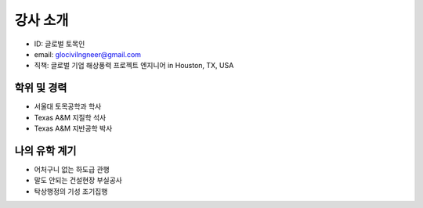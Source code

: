 강사 소개
=========

- ID: 글로벌 토목인
- email: glocivilngneer@gmail.com 
- 직책: 글로벌 기업 해상풍력 프로젝트 엔지니어 in Houston, TX, USA

학위 및 경력
------------

- 서울대 토목공학과 학사
- Texas A&M 지질학 석사
- Texas A&M 지반공학 박사

나의 유학 계기
--------------

- 어처구니 없는 하도급 관행
- 말도 안되는 건설현장 부실공사
- 탁상행정의 기성 조기집행

